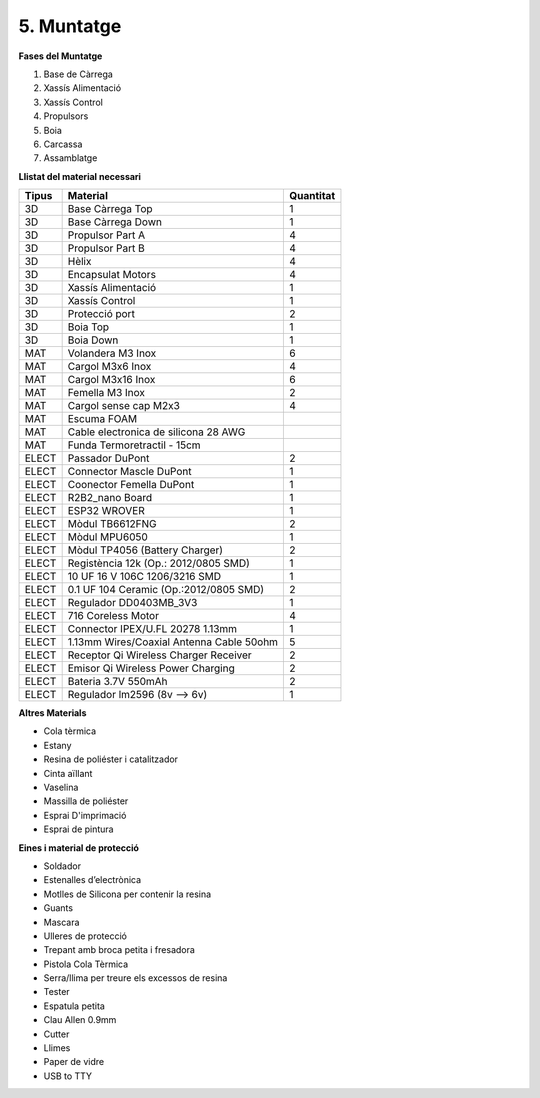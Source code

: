 ===========
5. Muntatge
===========

**Fases del Muntatge**

#.  Base de Càrrega
#.  Xassís Alimentació
#.  Xassís Control
#.  Propulsors
#.  Boia
#.  Carcassa
#.  Assamblatge

**Llistat del material necessari**

======= =========================================== ===========
Tipus   Material                                    Quantitat
======= =========================================== ===========
3D      Base Càrrega Top	                        1
3D      Base Càrrega Down	                        1
3D      Propulsor Part A	                        4
3D      Propulsor Part B	                        4
3D      Hèlix	                                    4
3D      Encapsulat Motors	                        4
3D      Xassís Alimentació  	                    1
3D      Xassís Control	                            1
3D      Protecció port	                            2
3D      Boia Top	                                1
3D      Boia Down	                                1
MAT     Volandera M3 Inox                           6
MAT     Cargol M3x6 Inox	                        4
MAT     Cargol M3x16 Inox	                        6
MAT     Femella M3 Inox	                            2
MAT     Cargol sense cap M2x3	                    4
MAT     Escuma FOAM     
MAT     Cable electronica de silicona 28 AWG
MAT     Funda   Termoretractil - 15cm		
ELECT   Passador DuPont	                            2
ELECT   Connector Mascle DuPont	                    1
ELECT   Coonector Femella DuPont	                1
ELECT   R2B2_nano Board	                            1
ELECT   ESP32 WROVER	                            1
ELECT   Mòdul TB6612FNG	                            2
ELECT   Mòdul MPU6050	                            1
ELECT   Mòdul TP4056 (Battery Charger)	            2
ELECT   Registència 12k (Op.: 2012/0805 SMD)	    1
ELECT   10 UF 16 V 106C 1206/3216 SMD	            1
ELECT   0.1 UF 104 Ceramic (Op.:2012/0805 SMD)	    2
ELECT   Regulador DD0403MB_3V3	                    1
ELECT   716 Coreless Motor	                        4
ELECT   Connector IPEX/U.FL 20278 1.13mm	        1
ELECT   1.13mm Wires/Coaxial Antenna Cable 50ohm	5
ELECT   Receptor Qi Wireless Charger Receiver	    2
ELECT   Emisor Qi Wireless Power Charging	        2
ELECT   Bateria 3.7V 550mAh 	                    2
ELECT   Regulador lm2596 (8v --> 6v)	            1
======= =========================================== ===========

**Altres Materials**

*  Cola tèrmica
*  Estany
*  Resina de poliéster i catalitzador
*  Cinta aïllant
*  Vaselina
*  Massilla de poliéster
*  Esprai D'imprimació
*  Esprai de pintura

**Eines i material de protecció**

*  Soldador
*  Estenalles d’electrònica
*  Motlles de Silicona per contenir la resina
*  Guants
*  Mascara
*  Ulleres de protecció
*  Trepant amb broca petita i fresadora
*  Pistola Cola Tèrmica
*  Serra/llima per treure els excessos de resina
*  Tester
*  Espatula petita
*  Clau Allen 0.9mm
*  Cutter
*  Llimes
*  Paper de vidre
*  USB to TTY